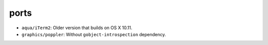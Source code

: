 =====
ports
=====

- ``aqua/iTerm2``: Older version that builds on OS X 10.11.
- ``graphics/poppler``: Without ``gobject-introspection`` dependency.
